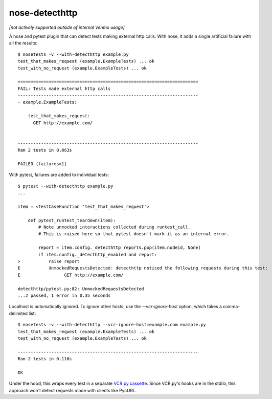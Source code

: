 nose-detecthttp
===============

*[not actively supported outside of internal Venmo usage]*

A nose and pytest plugin that can detect tests making external http calls.
With nose, it adds a single artificial failure with all the results::
    
    $ nosetests -v --with-detecthttp example.py
    test_that_makes_request (example.ExampleTests) ... ok
    test_with_no_request (example.ExampleTests) ... ok

    ======================================================================
    FAIL: Tests made external http calls
    ----------------------------------------------------------------------
    - example.ExampleTests:

        test_that_makes_request:
          GET http://example.com/


    ----------------------------------------------------------------------
    Ran 2 tests in 0.063s

    FAILED (failures=1)

With pytest, failures are added to individual tests::

    $ pytest --with-detecthttp example.py
    ...

    item = <TestCaseFunction 'test_that_makes_request'>

        def pytest_runtest_teardown(item):
            # Note unmocked interactions collected during runtest_call.
            # This is raised here so that pytest doesn't mark it as an internal error.

            report = item.config._detecthttp_reports.pop(item.nodeid, None)
            if item.config._detecthttp_enabled and report:
    >           raise report
    E           UnmockedRequestsDetected: detecthttp noticed the following requests during this test:
    E                 GET http://example.com/

    detecthttp/pytest.py:82: UnmockedRequestsDetected
    ...2 passed, 1 error in 0.35 seconds


Localhost is automatically ignored.
To ignore other hosts, use the `--vcr-ignore-host` option, which takes a comma-delimited list::

    $ nosetests -v --with-detecthttp --vcr-ignore-host=example.com example.py
    test_that_makes_request (example.ExampleTests) ... ok
    test_with_no_request (example.ExampleTests) ... ok

    ----------------------------------------------------------------------
    Ran 2 tests in 0.110s

    OK

Under the hood, this wraps every test in a separate `VCR.py cassette <https://github.com/kevin1024/vcrpy>`__.
Since VCR.py's hooks are in the stdlib, this approach won't detect requests made with clients like PycURL.
